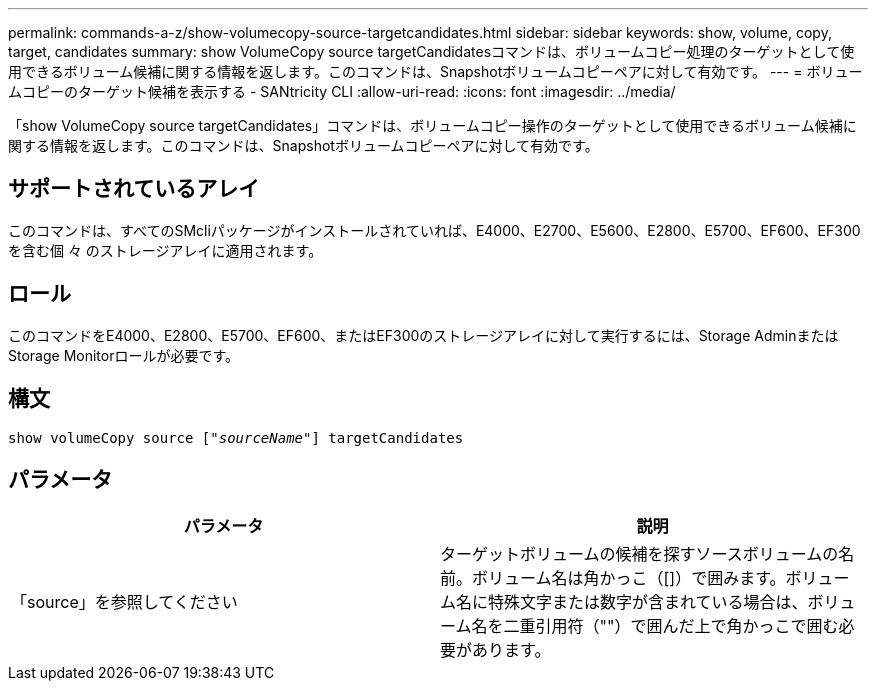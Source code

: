 ---
permalink: commands-a-z/show-volumecopy-source-targetcandidates.html 
sidebar: sidebar 
keywords: show, volume, copy, target, candidates 
summary: show VolumeCopy source targetCandidatesコマンドは、ボリュームコピー処理のターゲットとして使用できるボリューム候補に関する情報を返します。このコマンドは、Snapshotボリュームコピーペアに対して有効です。 
---
= ボリュームコピーのターゲット候補を表示する - SANtricity CLI
:allow-uri-read: 
:icons: font
:imagesdir: ../media/


[role="lead"]
「show VolumeCopy source targetCandidates」コマンドは、ボリュームコピー操作のターゲットとして使用できるボリューム候補に関する情報を返します。このコマンドは、Snapshotボリュームコピーペアに対して有効です。



== サポートされているアレイ

このコマンドは、すべてのSMcliパッケージがインストールされていれば、E4000、E2700、E5600、E2800、E5700、EF600、EF300を含む個 々 のストレージアレイに適用されます。



== ロール

このコマンドをE4000、E2800、E5700、EF600、またはEF300のストレージアレイに対して実行するには、Storage AdminまたはStorage Monitorロールが必要です。



== 構文

[source, cli, subs="+macros"]
----
show volumeCopy source pass:quotes[["_sourceName_"]] targetCandidates
----


== パラメータ

[cols="2*"]
|===
| パラメータ | 説明 


 a| 
「source」を参照してください
 a| 
ターゲットボリュームの候補を探すソースボリュームの名前。ボリューム名は角かっこ（[]）で囲みます。ボリューム名に特殊文字または数字が含まれている場合は、ボリューム名を二重引用符（""）で囲んだ上で角かっこで囲む必要があります。

|===